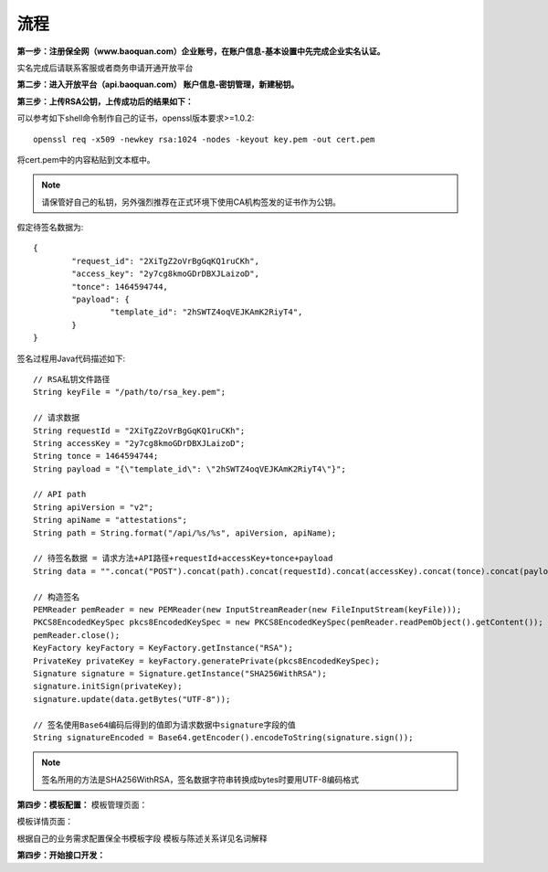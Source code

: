 流程
=================

**第一步：注册保全网（www.baoquan.com）企业账号，在账户信息-基本设置中先完成企业实名认证。**

.. image:: images/key_1.png

实名完成后请联系客服或者商务申请开通开放平台

**第二步：进入开放平台（api.baoquan.com） 账户信息-密钥管理，新建秘钥。**

.. image:: images/key_2.png

**第三步：上传RSA公钥，上传成功后的结果如下：**

.. image:: images/key_3.png

可以参考如下shell命令制作自己的证书，openssl版本要求>=1.0.2::

	openssl req -x509 -newkey rsa:1024 -nodes -keyout key.pem -out cert.pem

将cert.pem中的内容粘贴到文本框中。

.. note:: 请保管好自己的私钥，另外强烈推荐在正式环境下使用CA机构签发的证书作为公钥。

假定待签名数据为::

	{
		"request_id": "2XiTgZ2oVrBgGqKQ1ruCKh",
		"access_key": "2y7cg8kmoGDrDBXJLaizoD",
		"tonce": 1464594744,
		"payload": {
			"template_id": "2hSWTZ4oqVEJKAmK2RiyT4",
		}
	}

签名过程用Java代码描述如下::

	// RSA私钥文件路径
	String keyFile = "/path/to/rsa_key.pem";
	
	// 请求数据
	String requestId = "2XiTgZ2oVrBgGqKQ1ruCKh";
	String accessKey = "2y7cg8kmoGDrDBXJLaizoD";
	String tonce = 1464594744;
	String payload = "{\"template_id\": \"2hSWTZ4oqVEJKAmK2RiyT4\"}";

	// API path
	String apiVersion = "v2";
	String apiName = "attestations";
	String path = String.format("/api/%s/%s", apiVersion, apiName);

	// 待签名数据 = 请求方法+API路径+requestId+accessKey+tonce+payload
	String data = "".concat("POST").concat(path).concat(requestId).concat(accessKey).concat(tonce).concat(payload);

	// 构造签名
	PEMReader pemReader = new PEMReader(new InputStreamReader(new FileInputStream(keyFile)));
	PKCS8EncodedKeySpec pkcs8EncodedKeySpec = new PKCS8EncodedKeySpec(pemReader.readPemObject().getContent());
	pemReader.close();
	KeyFactory keyFactory = KeyFactory.getInstance("RSA");
	PrivateKey privateKey = keyFactory.generatePrivate(pkcs8EncodedKeySpec);
	Signature signature = Signature.getInstance("SHA256WithRSA");
	signature.initSign(privateKey);
	signature.update(data.getBytes("UTF-8"));

	// 签名使用Base64编码后得到的值即为请求数据中signature字段的值
	String signatureEncoded = Base64.getEncoder().encodeToString(signature.sign());

.. note:: 签名所用的方法是SHA256WithRSA，签名数据字符串转换成bytes时要用UTF-8编码格式

**第四步：模板配置：**
模板管理页面：


.. image:: images/template1.png

模板详情页面：

.. image:: images/template2.png

根据自己的业务需求配置保全书模板字段 模板与陈述关系详见名词解释

**第四步：开始接口开发：**








